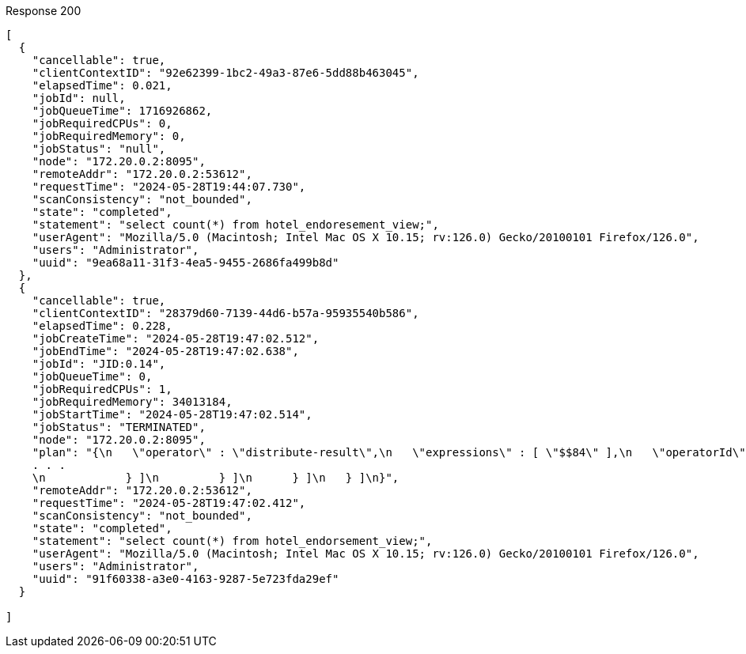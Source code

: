 ====
.Response 200
[source,json]
----
[
  {
    "cancellable": true,
    "clientContextID": "92e62399-1bc2-49a3-87e6-5dd88b463045",
    "elapsedTime": 0.021,
    "jobId": null,
    "jobQueueTime": 1716926862,
    "jobRequiredCPUs": 0,
    "jobRequiredMemory": 0,
    "jobStatus": "null",
    "node": "172.20.0.2:8095",
    "remoteAddr": "172.20.0.2:53612",
    "requestTime": "2024-05-28T19:44:07.730",
    "scanConsistency": "not_bounded",
    "state": "completed",
    "statement": "select count(*) from hotel_endoresement_view;",
    "userAgent": "Mozilla/5.0 (Macintosh; Intel Mac OS X 10.15; rv:126.0) Gecko/20100101 Firefox/126.0",
    "users": "Administrator",
    "uuid": "9ea68a11-31f3-4ea5-9455-2686fa499b8d"
  },
  {
    "cancellable": true,
    "clientContextID": "28379d60-7139-44d6-b57a-95935540b586",
    "elapsedTime": 0.228,
    "jobCreateTime": "2024-05-28T19:47:02.512",
    "jobEndTime": "2024-05-28T19:47:02.638",
    "jobId": "JID:0.14",
    "jobQueueTime": 0,
    "jobRequiredCPUs": 1,
    "jobRequiredMemory": 34013184,
    "jobStartTime": "2024-05-28T19:47:02.514",
    "jobStatus": "TERMINATED",
    "node": "172.20.0.2:8095",
    "plan": "{\n   \"operator\" : \"distribute-result\",\n   \"expressions\" : [ \"$$84\" ],\n   \"operatorId\" : 
    . . . 
    \n            } ]\n         } ]\n      } ]\n   } ]\n}",
    "remoteAddr": "172.20.0.2:53612",
    "requestTime": "2024-05-28T19:47:02.412",
    "scanConsistency": "not_bounded",
    "state": "completed",
    "statement": "select count(*) from hotel_endorsement_view;",
    "userAgent": "Mozilla/5.0 (Macintosh; Intel Mac OS X 10.15; rv:126.0) Gecko/20100101 Firefox/126.0",
    "users": "Administrator",
    "uuid": "91f60338-a3e0-4163-9287-5e723fda29ef"
  }

]
----
====